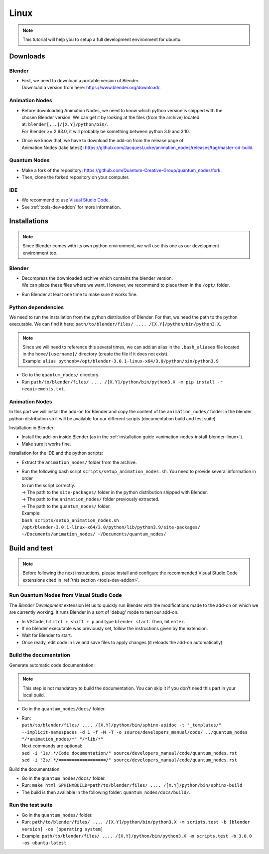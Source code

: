 .. _linux-contrib-addon:

Linux
=====

.. note::

    This tutorial will help you to setup a full development environment for ubuntu.


.. _linux-dev-env-downloads-contrib-addon:

Downloads
#########


.. _linux-dev-env-downloads-blender-contrib-addon:

Blender
*******

* | First, we need to download a portable version of Blender.
  | Download a version from here: https://www.blender.org/download/.


.. _linux-dev-env-downloads-animation-nodes-contrib-addon:

Animation Nodes
***************

* | Before downloading Animation Nodes, we need to know which python version is shipped with the
  | chosen Blender version. We can get it by looking at the files (from the archive) located
  | at: ``blender[...]/[X.Y]/python/bin/``.
  | For Blender >= 2.93.0, it will probably be something between python 3.9 and 3.10.

* | Once we know that, we have to download the add-on from the release page of
  | Animation Nodes (take latest): https://github.com/JacquesLucke/animation_nodes/releases/tag/master-cd-build.


.. _linux-dev-env-downloads-quantum-nodes-contrib-addon:

Quantum Nodes
*************

* Make a fork of the repository: https://github.com/Quantum-Creative-Group/quantum_nodes/fork.
* Then, clone the forked repository on your computer.


.. _linux-dev-env-downloads-ide-contrib-addon:

IDE
***

* We recommend to use `Visual Studio Code <https://code.visualstudio.com/>`_.
* See :ref:`tools-dev-addon` for more information.


.. _linux-dev-env-installations-contrib-addon:

Installations
#############


.. note::

    Since Blender comes with its own python environment, we will use this one as our development environment too.


.. _linux-dev-env-installations-blender-contrib-addon:

Blender
*******

* | Decompress the downloaded archive which contains the blender version.
  | We can place these files where we want. However, we recommend to place them in the ``/opt/`` folder.

* Run Blender at least one time to make sure it works fine.


.. _linux-dev-env-installations-python-contrib-addon:

Python dependencies
*******************

We need to run the installation from the python distribution of Blender. For that, we need the path to the python
executable. We can find it here: ``path/to/blender/files/ .... /[X.Y]/python/bin/python3.X``.

.. note::

    | Since we will need to reference this several times, we can add an alias in the ``.bash_aliases`` file located
    | in the ``home/[username]/`` directory (create the file if it does not exist).
    | Example: ``alias pythonb=/opt/blender-3.0.1-linux-x64/3.0/python/bin/python3.9``

* Go to the ``quantum_nodes/`` directory.
* Run ``path/to/blender/files/ .... /[X.Y]/python/bin/python3.X -m pip install -r requirements.txt``.


.. _linux-dev-env-installations-animation-nodes-contrib-addon:

Animation Nodes
***************

In this part we will install the add-on for Blender and copy the content of the ``animation_nodes/`` folder in the
blender python distribution so it will be available for our different scripts (documentation build and test suite).

Installation in Blender:

* Install the add-on inside Blender (as in the :ref:`installation guide <animation-nodes-install-blender-linux>`).
* Make sure it works fine.

Installation for the IDE and the python scripts:

* Extract the ``animation_nodes/`` folder from the archive.
* | Run the following bash script ``scripts/setup_animation_nodes.sh``. You need to provide several information in order
  | to run the script correctly.
  | -> The path to the ``site-packages/`` folder in the python distribution shipped with Blender.
  | -> The path to the ``animation_nodes/`` folder previously extracted.
  | -> The path to the ``quantum_nodes/`` folder.
  | Example:
  | ``bash scripts/setup_animation_nodes.sh /opt/blender-3.0.1-linux-x64/3.0/python/lib/python3.9/site-packages/ ~/Documents/animation_nodes/ ~/Documents/quantum_nodes/``


.. _linux-dev-env-build-and-test-contrib-addon:

Build and test
##############

.. note::

    Before following the next instructions, please install and configure the recommended Visual Studio Code
    extensions cited in :ref:`this section <tools-dev-addon>`.


.. _linux-dev-env-build-and-test-run-from-vscode-contrib-addon:

Run Quantum Nodes from Visual Studio Code
*****************************************

The `Blender Development` extension let us to quickly run Blender with the modifications made to the add-on
on which we are currently working. It runs Blender in a sort of 'debug' mode to test our add-on.

* In VSCode, hit ``ctrl + shift + p`` and type ``blender start``. Then, hit ``enter``.
* If no blender executable was previously set, follow the instructions given by the extension.
* Wait for Blender to start.
* Once ready, edit code in live and save files to apply changes (it reloads the add-on automatically).


.. _linux-dev-env-build-and-test-build-documentation-contrib-addon:

Build the documentation
***********************

Generate automatic code documentation:


.. note::

    This step is not mandatory to build the documentation. You can skip it if you don't need this part
    in your local build.


* Go in the ``quantum_nodes/docs/`` folder.
* | Run:
  | ``path/to/blender/files/ .... /[X.Y]/python/bin/sphinx-apidoc -t "_templates/" --implicit-namespaces -d 1 -f -M -T -o source/developers_manual/code/ ../quantum_nodes "/*animation_nodes/*" "/*lib/*"``
  | Next commands are optional:
  | ``sed -i "1s/.*/Code documentation/" source/developers_manual/code/quantum_nodes.rst``
  | ``sed -i "2s/.*/==================/" source/developers_manual/code/quantum_nodes.rst``

Build the documentation:

* Go in the ``quantum_nodes/docs/`` folder.
* Run: ``make html SPHINXBUILD=path/to/blender/files/ .... /[X.Y]/python/bin/sphinx-build``
* The build is then available in the following folder: ``quantum_nodes/docs/build/``.


.. _linux-dev-env-build-and-test-run-test-suite-contrib-addon:

Run the test suite
******************

* Go in the ``quantum_nodes/`` folder.
* Run: ``path/to/blender/files/ .... /[X.Y]/python/bin/python3.X -m scripts.test -b [blender version] -os [operating system]``
* Example: ``path/to/blender/files/ .... /[X.Y]/python/bin/python3.X -m scripts.test -b 3.0.0 -os ubuntu-latest``